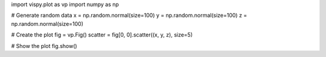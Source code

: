 
import vispy.plot as vp
import numpy as np

# Generate random data
x = np.random.normal(size=100)
y = np.random.normal(size=100)
z = np.random.normal(size=100)

# Create the plot
fig = vp.Fig()
scatter = fig[0, 0].scatter((x, y, z), size=5)

# Show the plot
fig.show()

